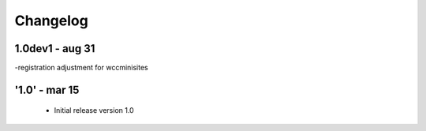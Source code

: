 Changelog
=========

1.0dev1 - aug 31
-----
-registration adjustment for wccminisites

'1.0' - mar 15
---------------------

 - Initial release version 1.0
